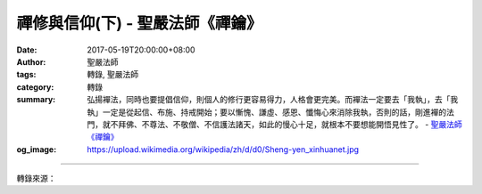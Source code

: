 禪修與信仰(下) - 聖嚴法師《禪鑰》
#################################

:date: 2017-05-19T20:00:00+08:00
:author: 聖嚴法師
:tags: 轉錄, 聖嚴法師
:category: 轉錄
:summary: 弘揚襌法，同時也要提倡信仰，則個人的修行更容易得力，人格會更完美。而襌法一定要去「我執」，去「我執」一定是從起信、布施、持戒開始；要以慚愧、謙虛、感恩、懺悔心來消除我執，否則的話，剛進襌的法門，就不拜佛、不尊法、不敬僧、不信護法諸天，如此的慢心十足，就根本不要想能開悟見性了。
          - `聖嚴法師`_ `《禪鑰》`_
:og_image: https://upload.wikimedia.org/wikipedia/zh/d/d0/Sheng-yen_xinhuanet.jpg

.. raw:: html

  <p>摘錄自《禪鑰》禪修與信仰(下)<br/> 文／聖嚴法師 圖／常器</p><p> 禪宗主張自信，相信自己能夠成佛，相信自己本來就跟諸佛相同，不缺少任何一點東西。禪宗鼓勵只要把自我中心擺下，馬上就能親見自己的本來面目，人人都能成佛。本來面目就是自性的佛，也就是說那是天然的、不是修行之後才有的，因此有許多人誤會禪宗，忽略了信仰心的重要。</p><p> 這個觀念就基本理論而言是對的，可是，就實踐的、現實的角度來說則是錯的。這就如同，人人都可能成為父母，可是剛剛出生的小孩就是父母嗎？他還沒有長大，還沒有成年，尚不是父母，只是嬰兒。那麼嬰兒將來能不能成為父母呢？不一定；有人從小出家修梵行，就不會成為父母；有的人結婚，如果沒有生育能力，也成不了父母。所以理論上人人都可能成為父母並沒有錯，但在事實上不一定人人都能成為父母。</p><p> 又如同在民主社會中，凡是公民，人人都有選舉權，也有被選舉權，可是絕大多數的人只有選舉權，而沒有被選舉的機會。因為能力不足，因緣不具，便只能夠選人，沒有機會被人選。所以如果聽到禪宗說：「人人本都具有佛性」，結果自己本身什麼也不是，只是一個愚癡的凡夫，就想像著自己是跟智慧圓滿的諸佛相等；見到了佛像不僅不拜，而且訶罵，並說現在佛不拜過去佛，認為自性中就有佛，何苦去拜那些泥塑、彩繪、木雕的佛像呢？</p><p> 這些人只信自心是佛，不信心外的佛。如果看到別人拜，就會說這是「執著」。有人向出家師父頂禮，那些自以為是修習禪宗的人看了就搖頭嘆氣地說：「佛都不用拜，豈用去拜僧。」</p><p> 有一次有人正在頂禮我的時候，馬上有一個居士把他拉起來說：「你不能拜啦！你不要害了法師啊！」我被拜，是我被害？我都弄不清楚了，我問：「你是什麼意思？他害我什麼？」他說：「如果你真正是個得道的高僧，還需要人拜嗎？如果你需要人拜，那表示你心中有執著，他越拜，你就越覺得是一位高僧。那你這一輩子不要想得解脫開悟了。」哎！我想也有道理。他接著還說：「如果你真正得到解脫了，他拜你，那你應該要苛責他：不要著相，無我相、無人相、無眾生相、無壽者相，當然沒有師父相、徒弟相，你還拜什麼！」哎！這個居士還真是厲害，我問他說：「你拜不拜佛啊？」他說：「我拜自心中佛。」我說：「你怎麼拜法？」他說：「我不用身體拜，我用心拜。」我說：「你的心怎麼拜？」他說：「我心得自在就是拜，心無罣礙就是拜。」他的意思就是不需要禮拜佛菩薩，除了相信自己之外，他一切都不相信。</p><p> 其實，這不是佛教，不是禪宗，是一種傲慢的魔見，缺乏信仰心。這種人可能有一點點禪修的小經驗，所以有這種增上慢的自信心，看到一些似是而非的禪書，結果被「纏」住了。他們在活著的時候，認為自己已經解脫了，可是，一旦死亡，福報大就進入天界，唯其知見不正，不信三寶，所以雖入天界享福，報盡必墮惡道；如果是心態不正，不持淨戒，常做壞事，那就下地獄如射箭般迅速了。所以禪宗祖師們還是相信有天堂、有地獄、有佛國、有娑婆，只不過對於正在精進用功，禪修工夫已很深厚，但其心中尚存執著的人，才會對他們說：「沒有佛、沒有法、沒有僧、天堂沒有、地獄沒有。」因為如果心中執著三寶、天堂、地獄，必然不得解脫。可是，對於初機禪修的人，一定要因果分明，凡聖宛然。否則說是不要執著，結果因果顛倒，以凡濫聖。畢竟凡夫就是凡夫，不要想像自己跟三世諸佛，都是平起、平坐、平行的古佛再來。</p><p> 禪的修行，不僅僅是打坐而已，襌的修行不是唱高調，只求開悟，要跟三世諸佛論平等。弘揚襌法，同時也要提倡信仰，則個人的修行更容易得力，人格會更完美。而襌法一定要去「我執」，去「我執」一定是從起信、布施、持戒開始；要以慚愧、謙虛、感恩、懺悔心來消除我執，要相信三寶，要信諸佛菩薩，要信護法龍天，要信歷代袓師，要信指導你修行老師。否則的話，剛進襌的法門，就不拜佛、不尊法、不敬僧、不信護法諸天，如此的慢心十足，就根本不要想能開悟見性了。</p>

.. image:: https://scontent-tpe1-1.xx.fbcdn.net/v/t31.0-8/s960x960/18451383_1526485250741332_5811277237495233377_o.jpg?oh=83db4920065892645adc220c8f07a096&oe=59BDB451
   :align: center
   :alt: 禪修與信仰(下)

----

轉錄來源：

.. raw:: html

  <iframe src="https://www.facebook.com/plugins/post.php?href=https%3A%2F%2Fwww.facebook.com%2FDDMCHAN%2Fposts%2F1526485250741332%3A0" width="auto" height="721" style="border:none;overflow:hidden" scrolling="no" frameborder="0" allowTransparency="true"></iframe>

.. _聖嚴法師: http://www.shengyen.org/
.. _《禪鑰》: http://ddc.shengyen.org/mobile/toc/04/04-10/
